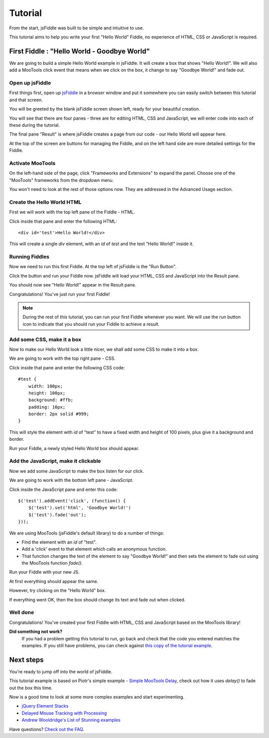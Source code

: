 ========
Tutorial
========

From the start, jsFiddle was built to be simple and intuitive to use.

This tutorial aims to help you write your first "Hello World" Fiddle, no
experience of HTML, CSS or JavaScript is required.

First Fiddle : "Hello World - Goodbye World"
--------------------------------------------

We are going to build a simple Hello World example in jsFiddle. It will
create a box that shows "Hello World!". We will also add a MooTools click
event that means when we click on the box, it change to say "Goodbye
World!" and fade out.

Open up jsFiddle
""""""""""""""""

First things first, open up `jsFiddle <http://jsfiddle.net/>`_ in a browser
window and put it somewhere you can easily switch between this tutorial and
that screen.

.. image:: _static/tutorial/open.png
    :alt: jsFiddle on first load, showing four empty panes.
    :align: left

You will be greeted by the blank jsFiddle screen shown left, ready for your
beautiful creation.

You will see that there are four panes - three are for editing HTML, CSS
and JavaScript, we will enter code into each of these during the tutorial.

The final pane "Result" is where jsFiddle creates a page from our code -
our Hello World will appear here.

At the top of the screen are buttons for managing the Fiddle, and on the
left hand side are more detailed settings for the Fiddle.

Activate MooTools
"""""""""""""""""

On the left-hand side of the page, click "Frameworks and Extensions" to expand 
the panel. Choose one of the "MooTools" frameworks from the dropdown menu.

You won't need to look at the rest of those options now. They are addressed 
in the Advanced Usage section.

.. container:: clearer

    .. image:: _static/spacer.png


Create the Hello World HTML
"""""""""""""""""""""""""""

First we will work with the top left pane of the Fiddle - HTML.

.. image:: _static/tutorial/html.png
    :alt: HTML inserted into the HTML pane of a Fiddle.
    :align: left

Click inside that pane and enter the following HTML::

    <div id='test'>Hello World!</div>

This will create a single `div` element, with an `id` of `test` and the
text "Hello World!" inside it.


.. container:: clearer

    .. image:: _static/spacer.png


Running Fiddles
"""""""""""""""

Now we need to run this first Fiddle. At the top left of jsFiddle is the
"Run Button".

.. image:: _static/tutorial/run_button.png
    :alt: Run button - Run your Fiddle now.
    :align: left

Click the button and run your Fiddle now. jsFiddle will load your HTML,
CSS and JavaScript into the Result pane.

.. container:: clearer

    .. image:: _static/spacer.png

.. image:: _static/tutorial/html_run.png
    :alt: jsFiddle's Result pane will show Hello World when you run the Fiddle
    :align: left

You should now see "Hello World!" appear in the Result pane.

Congratulations! You've just run your first Fiddle!


.. container:: clearer

    .. image:: _static/spacer.png

.. note::
    During the rest of this tutorial, you can run your first Fiddle
    whenever you want. We will use the run button icon to indicate that you
    should run your Fiddle to achieve a result.


Add some CSS, make it a box
"""""""""""""""""""""""""""

Now to make our Hello World look a little nicer, we shall add some CSS to
make it into a box.

We are going to work with the top right pane - CSS.

.. image:: _static/tutorial/css.png
    :alt: Adding CSS to jsFiddle's CSS pane.
    :align: left

Click inside that pane and enter the following CSS code::

    #test {
        width: 100px;
        height: 100px;
        background: #ffb;
        padding: 10px;
        border: 2px solid #999;
    }

This will style the element with `id` of "test" to have a fixed width and
height of 100 pixels, plus give it a background and border.

.. container:: clearer

    .. image:: _static/spacer.png
        :height: 20


.. image:: _static/tutorial/run_button.png
    :alt: Run button - Run your Fiddle now.
    :align: left

Run your Fiddle, a newly styled Hello World box should appear.

.. container:: clearer

    .. image:: _static/spacer.png

.. image:: _static/tutorial/css_run.png
    :alt: A styled up Hello World box in jsFiddle



Add the JavaScript, make it clickable
"""""""""""""""""""""""""""""""""""""

Now we add some JavaScript to make the box listen for our click.

We are going to work with the bottom left pane - JavaScript.

.. image:: _static/tutorial/js.png
    :alt: JavaScript code entered into jsFiddle.
    :align: left

Click inside the JavaScript pane and enter this code::

    $('test').addEvent('click', (function() {
        $('test').set('html', 'Goodbye World!')
        $('test').fade('out');
    }));

We are using MooTools (jsFiddle's default library) to do a number of
things:

* Find the element with an `id` of "test".
* Add a 'click' event to that element which calls an anonymous function.
* That function changes the text of the element to say "Goodbye World!" and
  then sets the element to fade out using the MooTools function `fade()`.

.. container:: clearer

    .. image:: _static/spacer.png
        :height: 20

.. image:: _static/tutorial/run_button.png
    :alt: Run button - Run your Fiddle now.
    :align: left

Run your Fiddle with your new JS.

.. container:: clearer

    .. image:: _static/spacer.png

.. image:: _static/tutorial/goodbye.png
    :alt: A Hello World box changing text and fading out.
    :align: left

At first everything should appear the same.

However, try clicking on the "Hello World" box.

If everything went OK, then the box should change its text and fade out
when clicked.

.. container:: clearer

    .. image:: _static/spacer.png


Well done
"""""""""

Congratulations! You've created your first Fiddle with HTML, CSS and
JavaScript based on the MooTools library!

**Did something not work?**
    If you had a problem getting this tutorial to run, go back and check
    that the code you entered matches the examples. If you still have
    problems, you can check against `this copy of the tutorial example
    <http://jsfiddle.net/james/c94GL/>`_.


Next steps
----------

You're ready to jump off into the world of jsFiddle.

This tutorial example is based on Piotr's simple example - `Simple MooTools
Delay <http://jsfiddle.net/zalun/NmudS/>`_, check out how it uses `delay()`
to fade out the box this time.

Now is a good time to look at some more complex examples and start
experimenting.

* `jQuery Element Stacks <http://jsfiddle.net/marcofucci/rRtAq/>`_
* `Delayed Mouse Tracking with Processing <http://jsfiddle.net/zalun/FZqZN/>`_
* `Andrew Wooldridge's List of Stunning examples
  <http://andrewwooldridge.com/blog/2011/03/16/stunning-examples-of-using-jsfiddle/>`_

Have questions? `Check out the FAQ <Frequently asked questions>`_.
